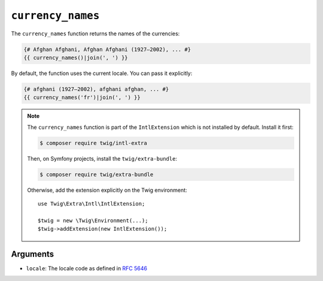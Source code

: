 ``currency_names``
==================

.. versionadded:: 3.5

    The ``currency_names`` function was added in Twig 3.5.

The ``currency_names`` function returns the names of the currencies:

.. code-block:: twig

    {# Afghan Afghani, Afghan Afghani (1927–2002), ... #}
    {{ currency_names()|join(', ') }}
    
By default, the function uses the current locale. You can pass it explicitly:

.. code-block:: twig

    {# afghani (1927–2002), afghani afghan, ... #}
    {{ currency_names('fr')|join(', ') }}

.. note::

    The ``currency_names`` function is part of the ``IntlExtension`` which is not
    installed by default. Install it first:

    .. code-block:: bash

        $ composer require twig/intl-extra

    Then, on Symfony projects, install the ``twig/extra-bundle``:

    .. code-block:: bash

        $ composer require twig/extra-bundle

    Otherwise, add the extension explicitly on the Twig environment::

        use Twig\Extra\Intl\IntlExtension;

        $twig = new \Twig\Environment(...);
        $twig->addExtension(new IntlExtension());

Arguments
---------

* ``locale``: The locale code as defined in `RFC 5646`_

.. _RFC 5646: https://www.rfc-editor.org/info/rfc5646
